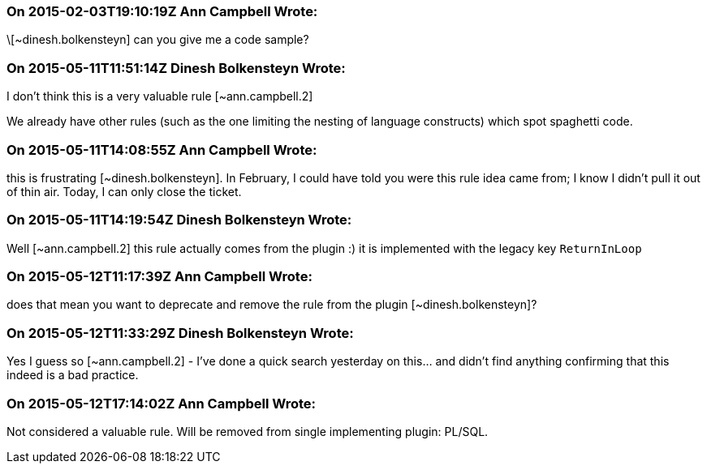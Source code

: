 === On 2015-02-03T19:10:19Z Ann Campbell Wrote:
\[~dinesh.bolkensteyn] can you give me a code sample?

=== On 2015-05-11T11:51:14Z Dinesh Bolkensteyn Wrote:
I don't think this is a very valuable rule [~ann.campbell.2]

We already have other rules (such as the one limiting the nesting of language constructs) which spot spaghetti code.

=== On 2015-05-11T14:08:55Z Ann Campbell Wrote:
this is frustrating [~dinesh.bolkensteyn]. In February, I could have told you were this rule idea came from; I know I didn't pull it out of thin air. Today, I can only close the ticket.

=== On 2015-05-11T14:19:54Z Dinesh Bolkensteyn Wrote:
Well [~ann.campbell.2] this rule actually comes from the plugin :) it is implemented with the legacy key ``++ReturnInLoop++``

=== On 2015-05-12T11:17:39Z Ann Campbell Wrote:
does that mean you want to deprecate and remove the rule from the plugin [~dinesh.bolkensteyn]?

=== On 2015-05-12T11:33:29Z Dinesh Bolkensteyn Wrote:
Yes I guess so [~ann.campbell.2] - I've done a quick search yesterday on this... and didn't find anything confirming that this indeed is a bad practice.

=== On 2015-05-12T17:14:02Z Ann Campbell Wrote:
Not considered a valuable rule. Will be removed from single implementing plugin: PL/SQL.

